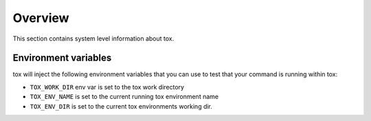 Overview
========
This section contains system level information about tox.

Environment variables
---------------------
tox will inject the following environment variables that you can use to test that your command is running within tox:

.. versionadded:: 3.1

- ``TOX_WORK_DIR`` env var is set to the tox work directory
- ``TOX_ENV_NAME`` is set to the current running tox environment name
- ``TOX_ENV_DIR`` is set to the current tox environments working dir.
